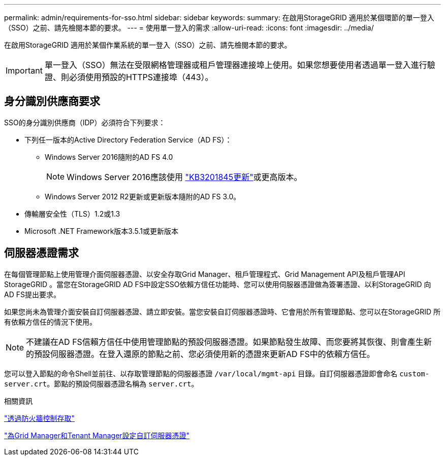---
permalink: admin/requirements-for-sso.html 
sidebar: sidebar 
keywords:  
summary: 在啟用StorageGRID 適用於某個環節的單一登入（SSO）之前、請先檢閱本節的要求。 
---
= 使用單一登入的需求
:allow-uri-read: 
:icons: font
:imagesdir: ../media/


[role="lead"]
在啟用StorageGRID 適用於某個作業系統的單一登入（SSO）之前、請先檢閱本節的要求。


IMPORTANT: 單一登入（SSO）無法在受限網格管理器或租戶管理器連接埠上使用。如果您想要使用者透過單一登入進行驗證、則必須使用預設的HTTPS連接埠（443）。



== 身分識別供應商要求

SSO的身分識別供應商（IDP）必須符合下列要求：

* 下列任一版本的Active Directory Federation Service（AD FS）：
+
** Windows Server 2016隨附的AD FS 4.0
+

NOTE: Windows Server 2016應該使用 https://support.microsoft.com/en-us/help/3201845/cumulative-update-for-windows-10-version-1607-and-windows-server-2016["KB3201845更新"^]或更高版本。

** Windows Server 2012 R2更新或更新版本隨附的AD FS 3.0。


* 傳輸層安全性（TLS）1.2或1.3
* Microsoft .NET Framework版本3.5.1或更新版本




== 伺服器憑證需求

在每個管理節點上使用管理介面伺服器憑證、以安全存取Grid Manager、租戶管理程式、Grid Management API及租戶管理API StorageGRID 。當您在StorageGRID AD FS中設定SSO依賴方信任功能時、您可以使用伺服器憑證做為簽署憑證、以利StorageGRID 向AD FS提出要求。

如果您尚未為管理介面安裝自訂伺服器憑證、請立即安裝。當您安裝自訂伺服器憑證時、它會用於所有管理節點、您可以在StorageGRID 所有依賴方信任的情況下使用。


NOTE: 不建議在AD FS信賴方信任中使用管理節點的預設伺服器憑證。如果節點發生故障、而您要將其恢復、則會產生新的預設伺服器憑證。在登入還原的節點之前、您必須使用新的憑證來更新AD FS中的依賴方信任。

您可以登入節點的命令Shell並前往、以存取管理節點的伺服器憑證 `/var/local/mgmt-api` 目錄。自訂伺服器憑證即會命名 `custom-server.crt`。節點的預設伺服器憑證名稱為 `server.crt`。

.相關資訊
link:controlling-access-through-firewalls.html["透過防火牆控制存取"]

link:configuring-custom-server-certificate-for-grid-manager-tenant-manager.html["為Grid Manager和Tenant Manager設定自訂伺服器憑證"]
